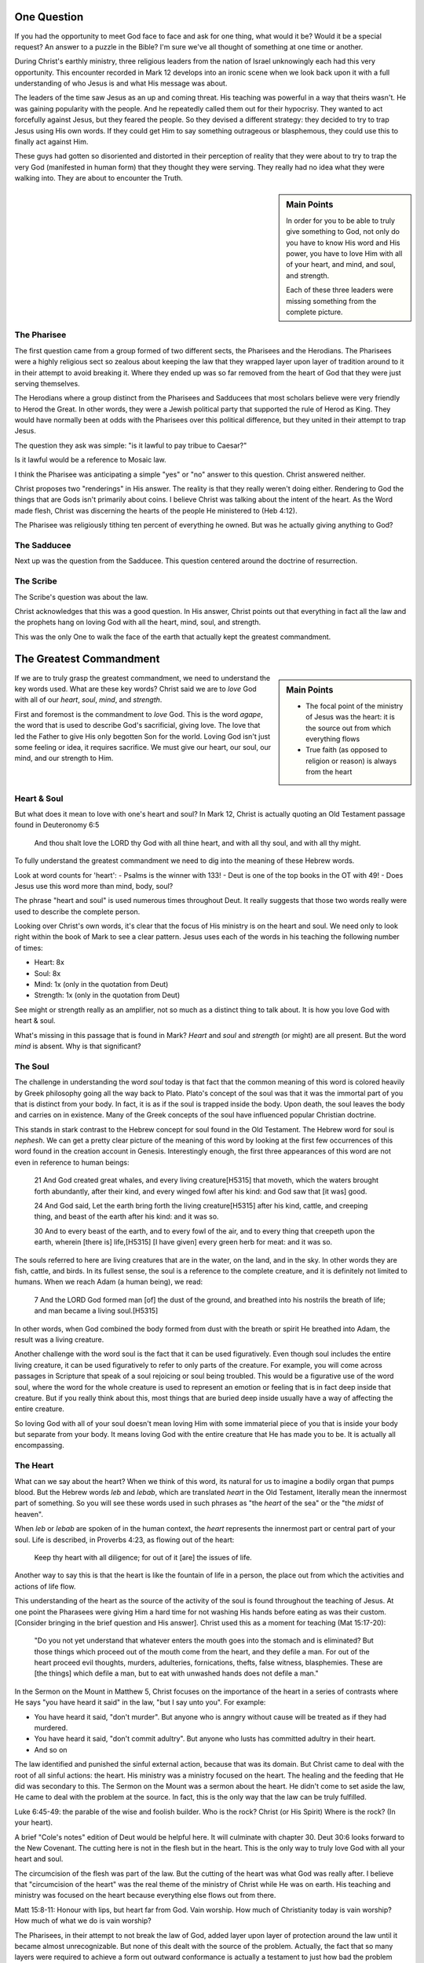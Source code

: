 .. SVG Edit looks like a powerful tool that I can use to generate my diagrams (https://github.com/SVG-Edit/svgedit)


One Question
============

If you had the opportunity to meet God face to face and ask for one thing, what would it be? Would it be a special request? An answer to a puzzle in the Bible? I'm sure we've all thought of something at one time or another.

During Christ's earthly ministry, three religious leaders from the nation of Israel unknowingly each had this very opportunity. This encounter recorded in Mark 12 develops into an ironic scene when we look back upon it with a full understanding of who Jesus is and what His message was about.

The leaders of the time saw Jesus as an up and coming threat. His teaching was powerful in a way that theirs wasn't. He was gaining popularity with the people. And he repeatedly called them out for their hypocrisy. They wanted to act forcefully against Jesus, but they feared the people. So they devised a different strategy: they decided to try to trap Jesus using His own words. If they could get Him to say something outrageous or blasphemous, they could use this to finally act against Him.

These guys had gotten so disoriented and distorted in their perception of reality that they were about to try to trap the very God (manifested in human form) that they thought they were serving. They really had no idea what they were walking into. They are about to encounter the Truth.

.. sidebar:: Main Points

   In order for you to be able to truly give something to God, not only do you have to know His word and His power, you have to love Him with all of your heart, and mind, and soul, and strength.

   Each of these three leaders were missing something from the complete picture.


The Pharisee
------------

The first question came from a group formed of two different sects, the Pharisees and the Herodians. The Pharisees were a highly religious sect so zealous about keeping the law that they wrapped layer upon layer of tradition around to it in their attempt to avoid breaking it. Where they ended up was so far removed from the heart of God that they were just serving themselves.

The Herodians where a group distinct from the Pharisees and Sadducees that most scholars believe were very friendly to Herod the Great. In other words, they were a Jewish political party that supported the rule of Herod as King. They would have normally been at odds with the Pharisees over this political difference, but they united in their attempt to trap Jesus.

The question they ask was simple: "is it lawful to pay tribue to Caesar?"

Is it lawful would be a reference to Mosaic law.

I think the Pharisee was anticipating a simple "yes" or "no" answer to this question. Christ answered neither.

Christ proposes two "renderings" in His answer. The reality is that they really weren't doing either. Rendering to God the things that are Gods isn't primarily about coins. I believe Christ was talking about the intent of the heart. As the Word made flesh, Christ was discerning the hearts of the people He ministered to (Heb 4:12).

The Pharisee was religiously tithing ten percent of everything he owned. But was he actually giving anything to God?

The Sadducee
------------

Next up was the question from the Sadducee. This question centered around the doctrine of resurrection.

The Scribe
----------

The Scribe's question was about the law.

Christ acknowledges that this was a good question. In His answer, Christ points out that everything in fact all the law and the prophets hang on loving God with all the heart, mind, soul, and strength.

This was the only One to walk the face of the earth that actually kept the greatest commandment.

The Greatest Commandment
========================

.. sidebar:: Main Points

   - The focal point of the ministry of Jesus was the heart: it is the source out from which everything flows
   - True faith (as opposed to religion or reason) is always from the heart

If we are to truly grasp the greatest commandment, we need to understand the key words used. What are these key words? Christ said we are to *love* God with all of our *heart*, *soul*, *mind*, and *strength*.

First and foremost is the commandment to *love* God. This is the word `agape`, the word that is used to describe God's sacrificial, giving love. The love that led the Father to give His only begotten Son for the world. Loving God isn't just some feeling or idea, it requires sacrifice. We must give our heart, our soul, our mind, and our strength to Him.

Heart & Soul
------------

But what does it mean to love with one's heart and soul? In Mark 12, Christ is actually quoting an Old Testament passage found in Deuteronomy 6:5

   And thou shalt love the LORD thy God with all thine heart, and with all thy soul, and with all thy might.

To fully understand the greatest commandment we need to dig into the meaning of these Hebrew words.

Look at word counts for 'heart':
- Psalms is the winner with 133!
- Deut is one of the top books in the OT with 49!
- Does Jesus use this word more than mind, body, soul?


The phrase "heart and soul" is used numerous times throughout Deut. It really suggests that those two words really were used to describe the complete person.

Looking over Christ's own words, it's clear that the focus of His ministry is on the heart and soul. We need only to look right within the book of Mark to see a clear pattern. Jesus uses each of the words in his teaching the following number of times:

- Heart: 8x
- Soul: 8x
- Mind: 1x (only in the quotation from Deut)
- Strength: 1x (only in the quotation from Deut)

See might or strength really as an amplifier, not so much as a distinct thing to talk about. It is how you love God with heart & soul.

What's missing in this passage that is found in Mark? *Heart* and *soul* and *strength* (or might) are all present. But the word *mind* is absent. Why is that significant?

The Soul
--------

The challenge in understanding the word *soul* today is that fact that the common meaning of this word is colored heavily by Greek philosophy going all the way back to Plato. Plato's concept of the soul was that it was the immortal part of you that is distinct from your body. In fact, it is as if the soul is trapped inside the body. Upon death, the soul leaves the body and carries on in existence. Many of the Greek concepts of the soul have influenced popular Christian doctrine.

This stands in stark contrast to the Hebrew concept for soul found in the Old Testament. The Hebrew word for soul is *nephesh*. We can get a pretty clear picture of the meaning of this word by looking at the first few occurrences of this word found in the creation account in Genesis. Interestingly enough, the first three appearances of this word are not even in reference to human beings:

   21 And God created great whales, and every living creature[H5315] that moveth, which the waters brought forth abundantly, after their kind, and every winged fowl after his kind: and God saw that [it was] good.
   
   24 And God said, Let the earth bring forth the living creature[H5315] after his kind, cattle, and creeping thing, and beast of the earth after his kind: and it was so.
   
   30 And to every beast of the earth, and to every fowl of the air, and to every thing that creepeth upon the earth, wherein [there is] life,[H5315] [I have given] every green herb for meat: and it was so.

The souls referred to here are living creatures that are in the water, on the land, and in the sky. In other words they are fish, cattle, and birds. In its fullest sense, the soul is a reference to the complete creature, and it is definitely not limited to humans. When we reach Adam (a human being), we read:

   7 And the LORD God formed man [of] the dust of the ground, and breathed into his nostrils the breath of life; and man became a living soul.[H5315]

In other words, when God combined the body formed from dust with the breath or spirit He breathed into Adam, the result was a living creature.

Another challenge with the word soul is the fact that it can be used figuratively. Even though soul includes the entire living creature, it can be used figuratively to refer to only parts of the creature. For example, you will come across passages in Scripture that speak of a soul rejoicing or soul being troubled. This would be a figurative use of the word soul, where the word for the whole creature is used to represent an emotion or feeling that is in fact deep inside that creature. But if you really think about this, most things that are buried deep inside usually have a way of affecting the entire creature.

So loving God with all of your soul doesn't mean loving Him with some immaterial piece of you that is inside your body but separate from your body. It means loving God with the entire creature that He has made you to be. It is actually all encompassing.

The Heart
---------

What can we say about the heart? When we think of this word, its natural for us to imagine a bodily organ that pumps blood. But the Hebrew words *leb* and *lebab*, which are translated *heart* in the Old Testament, literally mean the innermost part of something. So you will see these words used in such phrases as "the *heart* of the sea" or the "the *midst* of heaven".

When *leb* or *lebab* are spoken of in the human context, the *heart* represents the innermost part or central part of your soul. Life is described, in Proverbs 4:23, as flowing out of the heart:

   Keep thy heart with all diligence; for out of it [are] the issues of life.

Another way to say this is that the heart is like the fountain of life in a person, the place out from which the activities and actions of life flow.

This understanding of the heart as the source of the activity of the soul is found throughout the teaching of Jesus. At one point the Pharasees were giving Him a hard time for not washing His hands before eating as was their custom. [Consider bringing in the brief question and His answer]. Christ used this as a moment for teaching (Mat 15:17-20):

   "Do you not yet understand that whatever enters the mouth goes into the stomach and is eliminated? But those things which proceed out of the mouth come from the heart, and they defile a man. For out of the heart proceed evil thoughts, murders, adulteries, fornications, thefts, false witness, blasphemies. These are [the things] which defile a man, but to eat with unwashed hands does not defile a man."
   
In the Sermon on the Mount in Matthew 5, Christ focuses on the importance of the heart in a series of contrasts where He says "you have heard it said" in the law, "but I say unto you". For example: 

- You have heard it said, "don't murder". But anyone who is anngry without cause will be treated as if they had murdered.
- You have heard it said, "don't commit adultry". But anyone who lusts has committed adultry in their heart.
- And so on

The law identified and punished the sinful external action, because that was its domain. But Christ came to deal with the root of all sinful actions: the heart. His ministry was a ministry focused on the heart. The healing and the feeding that He did was secondary to this. The Sermon on the Mount was a sermon about the heart. He didn't come to set aside the law, He came to deal with the problem at the source. In fact, this is the only way that the law can be truly fulfilled.

Luke 6:45-49: the parable of the wise and foolish builder. Who is the rock? Christ (or His Spirit) Where is the rock? (In your heart).

A brief "Cole's notes" edition of Deut would be helpful here. It will culminate with chapter 30. Deut 30:6 looks forward to the New Covenant. The cutting here is not in the flesh but in the heart. This is the only way to truly love God with all your heart and soul.

The circumcision of the flesh was part of the law. But the cutting of the heart was what God was really after. I believe that "circumcision of the heart" was the real theme of the ministry of Christ while He was on earth. His teaching and ministry was focused on the heart because everything else flows out from there.

Matt 15:8-11: Honour with lips, but heart far from God. Vain worship. How much of Christianity today is vain worship? How much of what we do is vain worship?

The Pharisees, in their attempt to not break the law of God, added layer upon layer of protection around the law until it became almost unrecognizable. But none of this dealt with the source of the problem. Actually, the fact that so many layers were required to achieve a form out outward conformance is actually a testament to just how bad the problem was. Christ came to deal with the problem at its source. If the problem is deal with at the source, the law will be naturally fulfilled without effort. And none of the extra layers will be required. 

This is a direct answer to honoring God with your lips but having your heart very far from Him (Isa 29:13). Christ quotes this in Matthew. Theory: The ministry Christ had with Israel was actually a heart-focused ministry. That's why it looked so radically different than the religion and the reason of the day. It was so different, it was unrecognizable to many people. The signs that Christ did were to confirm the promises given in the prophets, but His real work was focused on the heart.

The ministry of Christ was really about the heart of Israel. He was the mediator of the New Covenant and His goal was to prepare them for this role by starting with the heart.

A Man After God's Own Heart
===========================

We can't be looking at the heart in like this without considering the example of someone who was called out as being a "man after God's own heart." Of course, I am speaking of King David. 

Burnt offerings have a way of coming up again and again. This time, Israel is in war with the Phiistines and is running scared. The prophet Samuel is delayed. Samuel is supposed to come and offer a sacrifice. Saul was supposed to wait for Samuel, but he got impatient and offered it himeslf. What is the significance of this act of disobedience? Expand upon it.

In response to this disobedience, Samuel tells Saul point blank that God is going to replace him as king. The Lord was going to find someone after His own heart. He was speacking, of course, of David.

Later in chapter 15, after another act of disobedience, Samuel says this to Saul:

[1Sa 15:22-23 NKJV] 22 So Samuel said: "Has the LORD [as great] delight in burnt offerings and sacrifices, As in obeying the voice of the LORD? Behold, to obey is better than sacrifice, [And] to heed than the fat of rams. 23 For rebellion [is as] the sin of witchcraft, And stubbornness [is as] iniquity and idolatry. Because you have rejected the word of the LORD, He also has rejected you from [being] king."

Saul just didn't get what obeying the Lord was about. Externally, he had a lot going for him. But he was disobedient to the Lord. I believe he was disobedient because he didn't "get it" in his heart. And so the Lord ultimately replaced him with David as king.

David committed some pretty serious sins. Thinking of the big two, he committed both murder and adultery. How could God call a murderer and an adulterer someone after His own heart? I believe this is becuase David "got it" in a way that Saul never did. We can understand this by looking at how David responsed to sin.

David's Response to Sin
-----------------------

How did he respond when confronted with His sin? He understood it was about the heart!

Psalm 51 is David's response after being confronted with his serious sin.

   [Psa 51:2-4, 6, 10, 16-17 KJV] 2 Wash me throughly from mine iniquity, and cleanse me from my sin. 3 For I acknowledge my transgressions: and my sin [is] ever before me. 4 Against thee, thee only, have I sinned, and done [this] evil in thy sight: that thou mightest be justified when thou speakest, [and] be clear when thou judgest. ... 6 Behold, thou desirest truth in the inward parts: and in the hidden [part] thou shalt make me to know wisdom. ... 10 Create in me a clean heart, O God; and renew a right spirit within me. ... 16 For thou desirest not sacrifice; else would I give [it]: thou delightest not in burnt offering. 17 The sacrifices of God [are] a broken spirit: a broken and a contrite heart, O God, thou wilt not despise.

When David acknowledged his sin, he didn't go make a burnt offering to God. He went straight to the heart of the problem, his own heart.

Where was his treasure? What did he talk about in his prayers?

Psalm 119:11 - God's Word in the heart.

Psalm 129:23 - "Search me and know my heart"

Paul's Response to Sin
----------------------

Bring in Romans to show the transition that takes place from Romans 7 to Romans 8. Response to sin is, again, key.

God wants us to acknowledge that at the very core of who we are, we want things and we do things that aren't right. It's so easy to deny this or to run from this. It's so easy to build layers of self serving religion around this. But when we acknowledge the truth and we let Him in to do the heart surgery, things are so much better.

The Greatest Prayer
===================

.. sidebar:: Main Points

   - Christ dwelling in our hearts is the single most important thing we can ask for
   - God reveals mysteries to us so we can understand His heart, not so we can explain complex Bible passages
   - Christ's obedience to the Father was the wisdom and power of God. He wanted what God wanted.
   - Doing everything heartily means doing it from the heart!

Compare the covenants to the Mystery. The Mystery is really about an even bigger purpose than any covenant. Think about what is said about the heart in both. Which is more? Which is greater? Who is being witnessed to with the Mystery versus Israel's role as priests? God wants a heart-to-heart relationship not just with the pepole of the New Covenant, but with people from all nations. If you really think about it, the nation of Israel was intended to serve all other nations and be an example. When we get to Ephesians, Paul is addressing people that were "strangers from the covenants". And what is at the core of his message?

Is the central prayer in Ephesians the only prayer that specifically talks about Christ dwelling in our hearts?

- Paul's prayer: heart, love of Christ, knowledge that exceeds knowledge
- The one thing that Paul felt was most important to pray about
- The one and best thing we can ask for is Christ dwelling in our hearts. Isn't this infinitely better than everything else? But we tend to grasp after knowledge instead of this.
- The one act of Christ's ministry: wanting exactly what the Father wanted. This was more than the suffering of the Cross itself (think back to more than burnt offerings and sacrifices)
- The fear of the Lord is the beginning of wisdom.
- Paul isn't praying for academic wisdom as he is praying for a heart after God.
- What kind of witness to the principalities and power was the perfect love and obedience that Christ showed from His heart?

Even though the scene of the cross was done in the wide open for everyone to see, at that exact time, nobody really knew what it was about or just how far reaching the implications would be. When we look back on that event, it all begins to make sense. I wonder if something similar might happen in our lives. Think about how Christ said to do your good works in secret.
